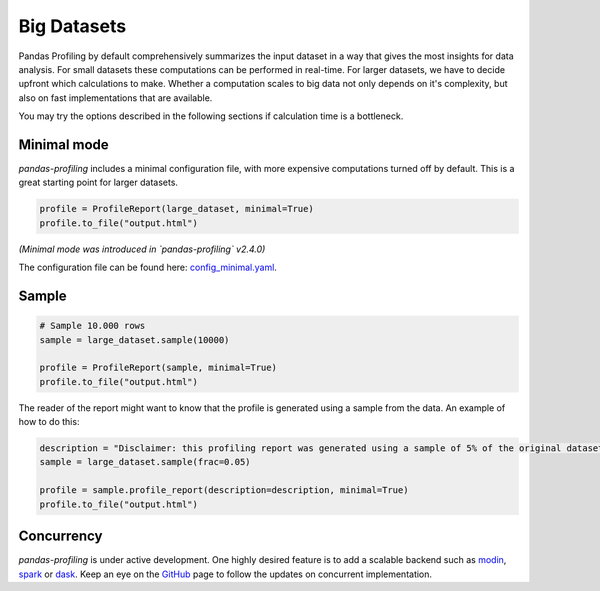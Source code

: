 =============
Big Datasets
=============

Pandas Profiling by default comprehensively summarizes the input dataset in a way that gives the most insights for data analysis.
For small datasets these computations can be performed in real-time.
For larger datasets, we have to decide upfront which calculations to make.
Whether a computation scales to big data not only depends on it's complexity, but also on fast implementations that are available.

You may try the options described in the following sections if calculation time is a bottleneck.

Minimal mode
------------

`pandas-profiling` includes a minimal configuration file, with more expensive computations turned off by default. This is a great starting point for larger datasets.

.. code-block:: python

  profile = ProfileReport(large_dataset, minimal=True)
  profile.to_file("output.html")


*(Minimal mode was introduced in `pandas-profiling` v2.4.0)*

The configuration file can be found here: `config_minimal.yaml <https://github.com/pandas-profiling/pandas-profiling/blob/master/src/pandas_profiling/config_minimal.yaml>`_.

Sample
------

.. image:: ../_static/twitter_wisdom.png
  :target: https://twitter.com/ogrisel/status/951425284963733505

.. code-block:: python

  # Sample 10.000 rows
  sample = large_dataset.sample(10000)

  profile = ProfileReport(sample, minimal=True)
  profile.to_file("output.html")

The reader of the report might want to know that the profile is generated using a sample from the data.
An example of how to do this:

.. code-block:: python

  description = "Disclaimer: this profiling report was generated using a sample of 5% of the original dataset."
  sample = large_dataset.sample(frac=0.05)

  profile = sample.profile_report(description=description, minimal=True)
  profile.to_file("output.html")

Concurrency
-----------
`pandas-profiling` is under active development. One highly desired feature is to add a scalable backend such as `modin <https://github.com/modin-project/modin>`_, `spark <https://spark.apache.org/>`_ or `dask <https://dask.org/>`_. Keep an eye on the `GitHub <https://github.com/pandas-profiling/pandas-profiling/issues>`_ page to follow the updates on concurrent implementation.